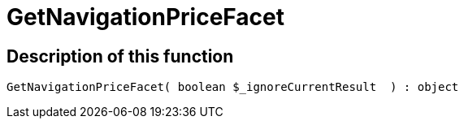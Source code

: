 = GetNavigationPriceFacet
:lang: en
// include::{includedir}/_header.adoc[]
:keywords: GetNavigationPriceFacet
:position: 94

//  auto generated content Thu, 06 Jul 2017 00:31:03 +0200
== Description of this function

[source,plenty]
----

GetNavigationPriceFacet( boolean $_ignoreCurrentResult  ) : object

----

